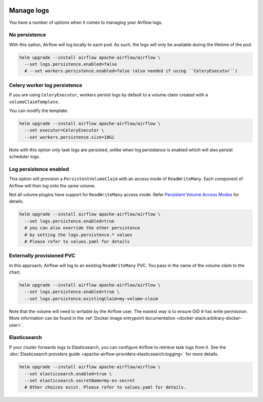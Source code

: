  .. Licensed to the Apache Software Foundation (ASF) under one
    or more contributor license agreements.  See the NOTICE file
    distributed with this work for additional information
    regarding copyright ownership.  The ASF licenses this file
    to you under the Apache License, Version 2.0 (the
    "License"); you may not use this file except in compliance
    with the License.  You may obtain a copy of the License at

 ..   http://www.apache.org/licenses/LICENSE-2.0

 .. Unless required by applicable law or agreed to in writing,
    software distributed under the License is distributed on an
    "AS IS" BASIS, WITHOUT WARRANTIES OR CONDITIONS OF ANY
    KIND, either express or implied.  See the License for the
    specific language governing permissions and limitations
    under the License.

Manage logs
=================

You have a number of options when it comes to managing your Airflow logs.

No persistence
-----------------

With this option, Airflow will log locally to each pod. As such, the logs will only be available during the lifetime of the pod.

.. code-block:: bash

    helm upgrade --install airflow apache-airflow/airflow \
      --set logs.persistence.enabled=false
      # --set workers.persistence.enabled=false (also needed if using ``CeleryExecutor``)

Celery worker log persistence
-----------------------------

If you are using ``CeleryExecutor``, workers persist logs by default to a volume claim created with a ``volumeClaimTemplate``.

You can modify the template:

.. code-block:: bash

    helm upgrade --install airflow apache-airflow/airflow \
      --set executor=CeleryExecutor \
      --set workers.persistence.size=10Gi

Note with this option only task logs are persisted, unlike when log persistence is enabled which will also persist scheduler logs.

Log persistence enabled
-----------------------

This option will provision a ``PersistentVolumeClaim`` with an access mode of ``ReadWriteMany``. Each component of Airflow will
then log onto the same volume.

Not all volume plugins have support for ``ReadWriteMany`` access mode.
Refer `Persistent Volume Access Modes <https://kubernetes.io/docs/concepts/storage/persistent-volumes/#access-modes>`__
for details.

.. code-block:: bash

    helm upgrade --install airflow apache-airflow/airflow \
      --set logs.persistence.enabled=true
      # you can also override the other persistence
      # by setting the logs.persistence.* values
      # Please refer to values.yaml for details

Externally provisioned PVC
--------------------------

In this approach, Airflow will log to an existing ``ReadWriteMany`` PVC. You pass in the name of the volume claim to the chart.

.. code-block:: bash

    helm upgrade --install airflow apache-airflow/airflow \
      --set logs.persistence.enabled=true \
      --set logs.persistence.existingClaim=my-volume-claim

Note that the volume will need to writable by the Airflow user. The easiest way is to ensure GID ``0`` has write permission.
More information can be found in the :ref:`Docker image entrypoint documentation <docker-stack:arbitrary-docker-user>`.

Elasticsearch
-------------

If your cluster forwards logs to Elasticsearch, you can configure Airflow to retrieve task logs from it.
See the :doc:`Elasticsearch providers guide <apache-airflow-providers-elasticsearch:logging>` for more details.

.. code-block:: bash

    helm upgrade --install airflow apache-airflow/airflow \
      --set elasticsearch.enabled=true \
      --set elasticsearch.secretName=my-es-secret
      # Other choices exist. Please refer to values.yaml for details.
